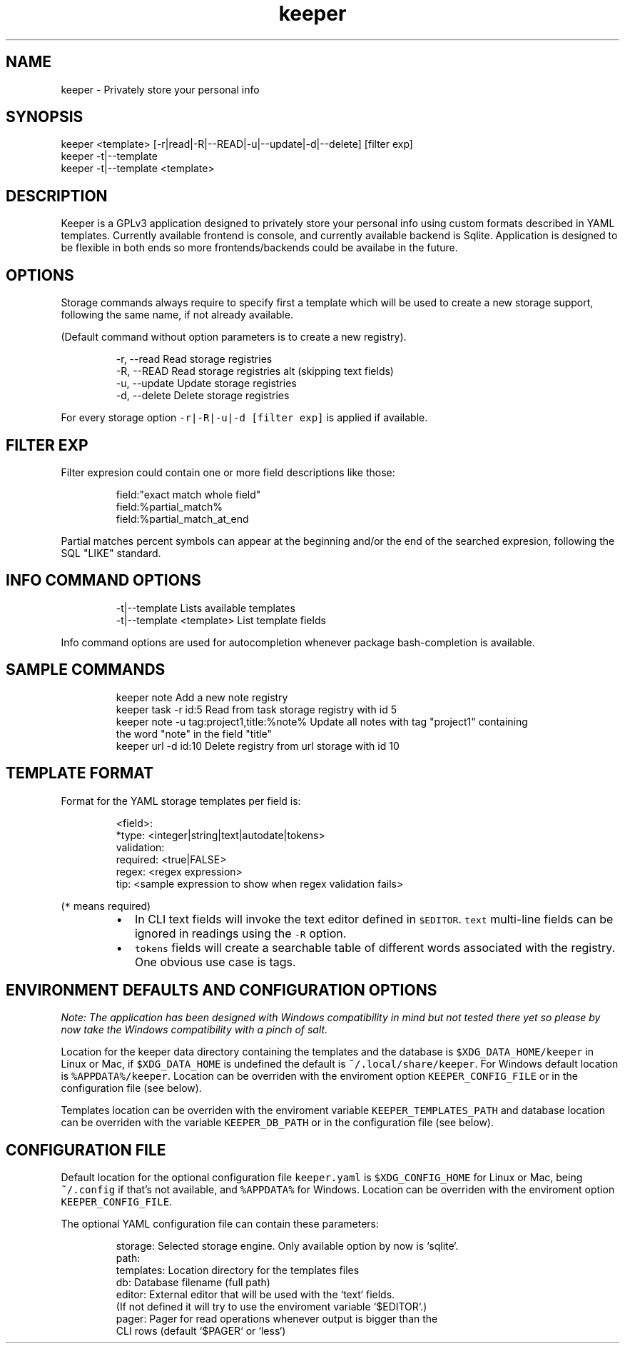.nh
.TH keeper 1 "14 Jul 2023" "1.0" "keeper man page"
.SH NAME
keeper - Privately store your personal info
.SH SYNOPSIS
.PP
.nf
keeper <template> [-r|read|-R|--READ|-u|--update|-d|--delete] [filter exp]
keeper -t|--template
keeper -t|--template <template>
.SH DESCRIPTION
Keeper is a GPLv3 application designed to privately store your personal info using
custom formats described in YAML templates.
Currently available frontend is console, and currently available backend is Sqlite.
Application is designed to be flexible in both ends so more frontends/backends
could be availabe in the future.
.SH OPTIONS
Storage commands always require to specify first a template which will be
used to create a new storage support, following the same name, if not already
available.
.PP
(Default command without option parameters is to create a new registry).
.PP
.RS
.nf
-r, --read      Read storage registries
-R, --READ      Read storage registries alt (skipping text fields)
-u, --update    Update storage registries
-d, --delete    Delete storage registries
.fi
.RE
.PP
For every storage option \fB\fC-r|-R|-u|-d\fR \fB\fC[filter exp]\fR is applied if available.
.SH FILTER EXP
.PP
Filter expresion could contain one or more field descriptions like those:

.PP
.RS

.nf
field:"exact match whole field"
field:%partial_match%
field:%partial_match_at_end

.fi
.RE

.PP
Partial matches percent symbols can appear at the beginning and/or the end of
the searched expresion, following the SQL "LIKE" standard.

.SH INFO COMMAND OPTIONS
.PP
.RS

.nf
-t|--template               Lists available templates
-t|--template <template>    List template fields

.fi
.RE

.PP
Info command options are used for autocompletion whenever package
bash-completion is available.

.SH SAMPLE COMMANDS
.PP
.RS

.nf
keeper note                                 Add a new note registry
keeper task -r id:5                         Read from task storage registry with id 5
keeper note -u tag:project1,title:%note%    Update all notes with tag "project1" containing
                                            the word "note" in the field "title"
keeper url -d id:10                         Delete registry from url storage with id 10

.fi
.RE

.SH TEMPLATE FORMAT
.PP
Format for the YAML storage templates per field is:

.PP
.RS

.nf
<field>:
 *type: <integer|string|text|autodate|tokens>
  validation:
    required: <true|FALSE>
    regex:    <regex expression>
    tip:      <sample expression to show when regex validation fails>

.fi
.RE

.PP
(\fB\fC*\fR means required)

.RS
.IP \(bu 2
In CLI text fields will invoke the text editor defined in \fB\fC$EDITOR\fR\&.
\fB\fCtext\fR multi-line fields can be ignored in readings using the \fB\fC-R\fR option.
.IP \(bu 2
\fB\fCtokens\fR fields will create a searchable table of different words associated
with the registry. One obvious use case is tags.

.RE

.SH ENVIRONMENT DEFAULTS AND CONFIGURATION OPTIONS
.PP
\fINote: The application has been designed with Windows compatibility in mind but not
tested there yet so please by now take the Windows compatibility with a pinch
of salt.\fP

.PP
Location for the keeper data directory containing the templates and the database
is \fB\fC$XDG_DATA_HOME/keeper\fR in Linux or Mac, if \fB\fC$XDG_DATA_HOME\fR is undefined the
default is \fB\fC~/.local/share/keeper\fR\&.
For Windows default location is \fB\fC%APPDATA%/keeper\fR\&.
Location can be overriden with the enviroment option \fB\fCKEEPER_CONFIG_FILE\fR or
in the configuration file (see below).

.PP
Templates location can be overriden with the enviroment variable
\fB\fCKEEPER_TEMPLATES_PATH\fR and database location can be overriden with the variable
\fB\fCKEEPER_DB_PATH\fR or in the configuration file (see below).

.SH CONFIGURATION FILE
.PP
Default location for the optional configuration file \fB\fCkeeper.yaml\fR is
\fB\fC$XDG_CONFIG_HOME\fR for Linux or Mac, being \fB\fC~/.config\fR if that's not available,
and \fB\fC%APPDATA%\fR for Windows.
Location can be overriden with the enviroment option \fB\fCKEEPER_CONFIG_FILE\fR\&.

.PP
The optional YAML configuration file can contain these parameters:

.PP
.RS

.nf
storage:      Selected storage engine. Only available option by now is `sqlite`.
path:
  templates:  Location directory for the templates files
  db:         Database filename (full path)
editor:       External editor that will be used with the `text` fields.
              (If not defined it will try to use the enviroment variable `$EDITOR`.)
pager:        Pager for read operations whenever output is bigger than the
              CLI rows (default `$PAGER` or `less`)

.fi
.RE
